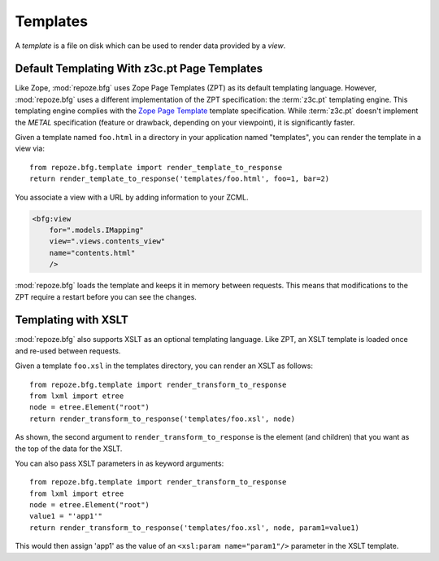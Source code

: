 Templates
=========

A *template* is a file on disk which can be used to render data
provided by a *view*.

Default Templating With z3c.pt Page Templates
------------------------------------------------

Like Zope, :mod:`repoze.bfg` uses Zope Page Templates (ZPT) as its
default templating language. However, :mod:`repoze.bfg` uses a
different implementation of the ZPT specification: the :term:`z3c.pt`
templating engine. This templating engine complies with the `Zope Page
Template <http://wiki.zope.org/ZPT/FrontPage>`_ template
specification. While :term:`z3c.pt` doesn't implement the *METAL*
specification (feature or drawback, depending on your viewpoint), it
is significantly faster.

Given a template named ``foo.html`` in a directory in your application
named "templates", you can render the template in a view via::

  from repoze.bfg.template import render_template_to_response
  return render_template_to_response('templates/foo.html', foo=1, bar=2)

You associate a view with a URL by adding information to your ZCML.

.. sourcecode:: xml

  <bfg:view
      for=".models.IMapping"
      view=".views.contents_view"
      name="contents.html"
      />

:mod:`repoze.bfg` loads the template and keeps it in memory between
requests. This means that modifications to the ZPT require a restart
before you can see the changes.

Templating with XSLT
------------------------

:mod:`repoze.bfg` also supports XSLT as an optional templating
language.  Like ZPT, an XSLT template is loaded once and re-used
between requests.

Given a template ``foo.xsl`` in the templates directory, you can render
an XSLT as follows::

  from repoze.bfg.template import render_transform_to_response
  from lxml import etree
  node = etree.Element("root")  
  return render_transform_to_response('templates/foo.xsl', node)

As shown, the second argument to ``render_transform_to_response`` is
the element (and children) that you want as the top of the data for
the XSLT.

You can also pass XSLT parameters in as keyword arguments::

  from repoze.bfg.template import render_transform_to_response
  from lxml import etree
  node = etree.Element("root")
  value1 = "'app1'"
  return render_transform_to_response('templates/foo.xsl', node, param1=value1)

This would then assign 'app1' as the value of an ``<xsl:param
name="param1"/>`` parameter in the XSLT template.
